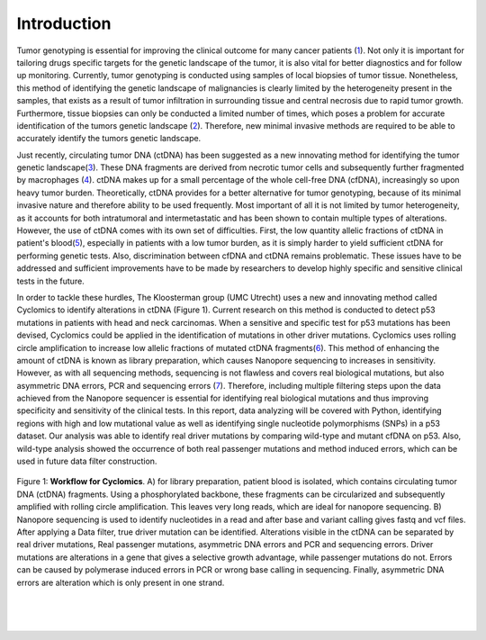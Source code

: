 Introduction
------------
Tumor genotyping is essential for improving the clinical outcome for many cancer patients (1_). Not only it is important for tailoring drugs specific targets for the genetic landscape of the tumor, it is also vital for better diagnostics and for follow up monitoring. Currently, tumor genotyping is conducted using samples of local biopsies of tumor tissue. Nonetheless, this method of identifying the genetic landscape of malignancies is clearly limited by the heterogeneity present in the samples, that exists as a result of tumor infiltration in surrounding tissue and central necrosis due to rapid tumor growth. Furthermore, tissue biopsies can only be conducted a limited number of times, which poses a problem for accurate identification of the tumors genetic landscape (2_). Therefore, new minimal invasive methods are required to be able to accurately identify the tumors genetic landscape.

Just recently, circulating tumor DNA (ctDNA) has been suggested as a new innovating method for identifying the tumor genetic landscape(3_). These DNA fragments are derived from necrotic tumor cells and subsequently further fragmented by macrophages (4_). ctDNA makes up for a small percentage of the whole cell-free DNA (cfDNA), increasingly so upon heavy tumor burden. Theoretically, ctDNA provides for a better alternative for tumor genotyping, because of its minimal invasive nature and therefore ability to be used frequently. Most important of all it is not limited by tumor heterogeneity, as it accounts for both intratumoral and intermetastatic and has been shown to contain multiple types of alterations. However, the use of ctDNA comes with its own set of difficulties. First, the low quantity allelic fractions of ctDNA in patient's blood(5_), especially in patients with a low tumor burden, as it is simply harder to yield sufficient ctDNA for performing genetic tests. Also, discrimination between cfDNA and ctDNA remains problematic. These issues have to be addressed and sufficient improvements have to be made by researchers to develop highly specific and sensitive clinical tests in the future.

In order to tackle these hurdles, The Kloosterman group (UMC Utrecht) uses a new and innovating method called Cyclomics to identify alterations in ctDNA (Figure 1). Current research on this method is conducted to detect p53 mutations in patients with head and neck carcinomas. When a sensitive and specific test for p53 mutations has been devised, Cyclomics could be applied in the identification of mutations in other driver mutations. Cyclomics uses rolling circle amplification to increase low allelic fractions of mutated ctDNA fragments(6_). This method of enhancing the amount of ctDNA is known as library preparation, which causes Nanopore sequencing to increases in sensitivity. However, as with all sequencing methods, sequencing is not flawless and covers real biological mutations, but also asymmetric DNA errors, PCR and sequencing errors (7_). Therefore, including multiple filtering steps upon the data achieved from the Nanopore sequencer is essential for identifying real biological mutations and thus improving specificity and sensitivity of the clinical tests. In this report, data analyzing will be covered with Python, identifying regions with high and low mutational value as well as identifying single nucleotide polymorphisms (SNPs) in a p53 dataset. Our analysis was able to identify real driver mutations by comparing wild-type and mutant cfDNA on p53. Also, wild-type analysis showed the occurrence of both real passenger mutations and method induced errors, which can be used in future data filter construction.
 
.. figure::  https://raw.githubusercontent.com/DouweSpaanderman/NaDA/master/Documentation/source/_static/Figure_workflow.jpg
   :width: 700px
   :height: 450px
   :align: center

   Figure 1: **Workflow for Cyclomics**. A) for library preparation, patient blood is isolated, which contains circulating tumor DNA (ctDNA) fragments. Using a phosphorylated backbone, these fragments can be circularized and subsequently amplified with rolling circle amplification. This leaves very long reads, which are ideal for nanopore sequencing. B) Nanopore sequencing is used to identify nucleotides in a read and after base and variant calling gives fastq and vcf files. After applying a Data filter, true driver mutation can be identified. Alterations visible in the ctDNA can be separated by real driver mutations, Real passenger mutations, asymmetric DNA errors and PCR and sequencing errors. Driver mutations are alterations in a gene that gives a selective growth advantage, while passenger mutations do not. Errors can be caused by polymerase induced errors in PCR or wrong base calling in sequencing. Finally, asymmetric DNA errors are alteration which is only present in one strand.

.. _1: http://htmlpreview.github.io/?https://github.com/DouweSpaanderman/NaDA/blob/master/Documentation/build/html/References.html
.. _2: http://htmlpreview.github.io/?https://github.com/DouweSpaanderman/NaDA/blob/master/Documentation/build/html/References.html
.. _3: http://htmlpreview.github.io/?https://github.com/DouweSpaanderman/NaDA/blob/master/Documentation/build/html/References.html
.. _4: http://htmlpreview.github.io/?https://github.com/DouweSpaanderman/NaDA/blob/master/Documentation/build/html/References.html
.. _5: http://htmlpreview.github.io/?https://github.com/DouweSpaanderman/NaDA/blob/master/Documentation/build/html/References.html
.. _6: http://htmlpreview.github.io/?https://github.com/DouweSpaanderman/NaDA/blob/master/Documentation/build/html/References.html
.. _7: http://htmlpreview.github.io/?https://github.com/DouweSpaanderman/NaDA/blob/master/Documentation/build/html/References.html

|
|

.. figure:: https://raw.githubusercontent.com/DouweSpaanderman/NaDA/master/Documentation/source/_static/Next.png
   :align:  center
   :width: 100px
   :height: 100px
   :target: https://htmlpreview.github.io/?https://github.com/DouweSpaanderman/NaDA/blob/master/Documentation/build/html/General%20concept.html